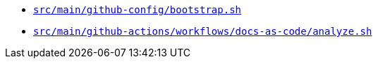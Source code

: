 * `xref:AUTO-GENERATED:bash-docs/src/main/github-config/bootstrap-sh.adoc[src/main/github-config/bootstrap.sh]`
* `xref:AUTO-GENERATED:bash-docs/src/main/github-actions/workflows/docs-as-code/analyze-sh.adoc[src/main/github-actions/workflows/docs-as-code/analyze.sh]`
